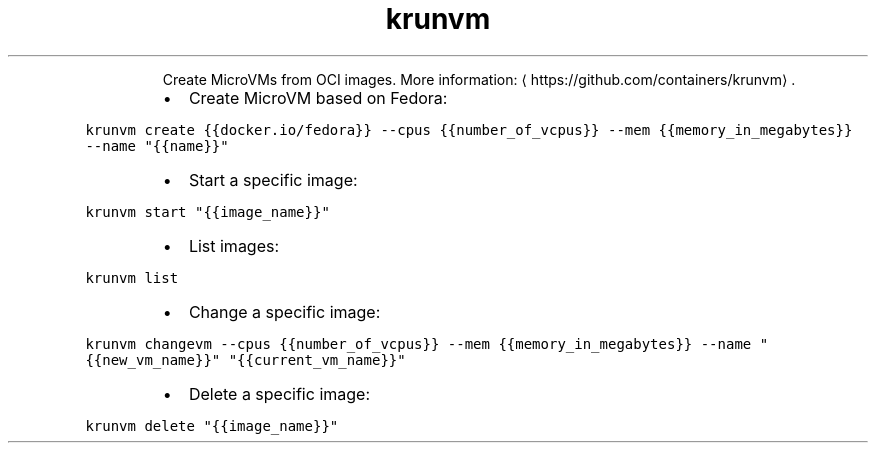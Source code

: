 .TH krunvm
.PP
.RS
Create MicroVMs from OCI images.
More information: \[la]https://github.com/containers/krunvm\[ra]\&.
.RE
.RS
.IP \(bu 2
Create MicroVM based on Fedora:
.RE
.PP
\fB\fCkrunvm create {{docker.io/fedora}} \-\-cpus {{number_of_vcpus}} \-\-mem {{memory_in_megabytes}} \-\-name "{{name}}"\fR
.RS
.IP \(bu 2
Start a specific image:
.RE
.PP
\fB\fCkrunvm start "{{image_name}}"\fR
.RS
.IP \(bu 2
List images:
.RE
.PP
\fB\fCkrunvm list\fR
.RS
.IP \(bu 2
Change a specific image:
.RE
.PP
\fB\fCkrunvm changevm \-\-cpus {{number_of_vcpus}} \-\-mem {{memory_in_megabytes}} \-\-name "{{new_vm_name}}" "{{current_vm_name}}"\fR
.RS
.IP \(bu 2
Delete a specific image:
.RE
.PP
\fB\fCkrunvm delete "{{image_name}}"\fR
